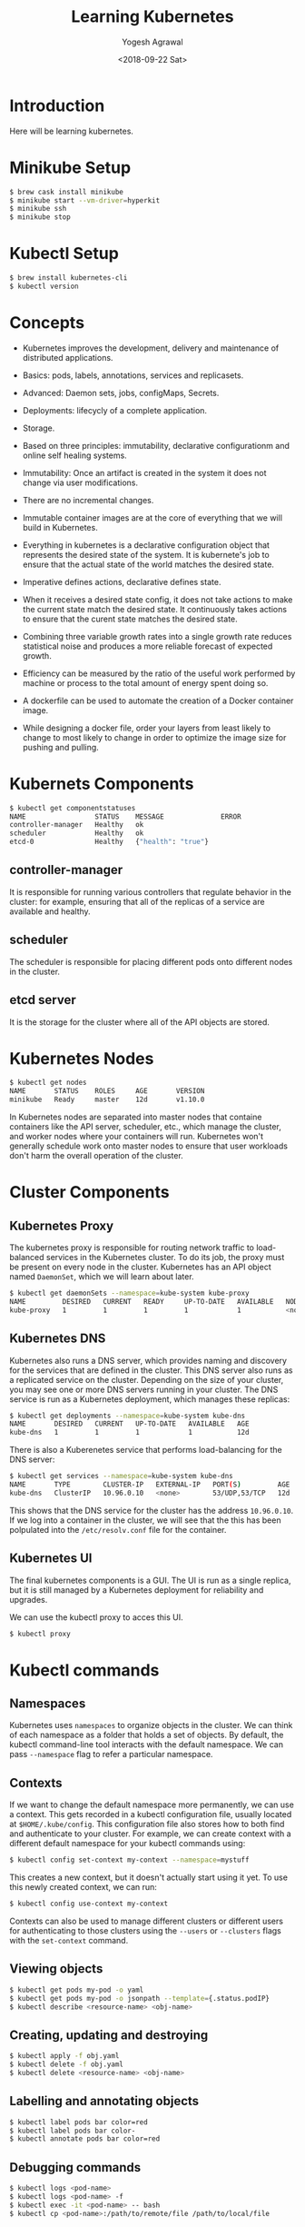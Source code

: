 #+Title: Learning Kubernetes
#+Date: <2018-09-22 Sat>
#+Author: Yogesh Agrawal
#+Email: yogeshiiith@gmail.com

* Introduction
  Here will be learning kubernetes.

* Minikube Setup
  #+BEGIN_SRC bash
$ brew cask install minikube
$ minikube start --vm-driver=hyperkit
$ minikube ssh
$ minikube stop
  #+END_SRC
* Kubectl Setup
  #+BEGIN_SRC bash
$ brew install kubernetes-cli
$ kubectl version
  #+END_SRC
* Concepts
  - Kubernetes improves the development, delivery and maintenance of
    distributed applications.

  - Basics: pods, labels, annotations, services and replicasets.

  - Advanced: Daemon sets, jobs, configMaps, Secrets.
 
  - Deployments: lifecycly of a complete application.

  - Storage.

  - Based on three principles: immutability, declarative
    configurationm and online self healing systems.

  - Immutability: Once an artifact is created in the system it does
    not change via user modifications.

  - There are no incremental changes.

  - Immutable container images are at the core of everything that we
    will build in Kubernetes.

  - Everything in kubernetes is a declarative configuration object
    that represents the desired state of the system. It is kubernete's
    job to ensure that the actual state of the world matches the
    desired state.

  - Imperative defines actions, declarative defines state.

  - When it receives a desired state config, it does not take actions
    to make the current state match the desired state. It continuously
    takes actions to ensure that the curent state matches the desired
    state.

  - Combining three variable growth rates into a single growth rate
    reduces statistical noise and produces a more reliable forecast of
    expected growth.

  - Efficiency can be measured by the ratio of the useful work
    performed by machine or process to the total amount of energy
    spent doing so.

  - A dockerfile can be used to automate the creation of a Docker
    container image.

  - While designing a docker file, order your layers from least likely
    to change to most likely to change in order to optimize the image
    size for pushing and pulling.

* Kubernets Components
  #+BEGIN_SRC bash
$ kubectl get componentstatuses
NAME                 STATUS    MESSAGE              ERROR
controller-manager   Healthy   ok                   
scheduler            Healthy   ok                   
etcd-0               Healthy   {"health": "true"}
  #+END_SRC
** controller-manager
   It is responsible for running various controllers that regulate
   behavior in the cluster: for example, ensuring that all of the
   replicas of a service are available and healthy.

** scheduler
   The scheduler is responsible for placing different pods onto
   different nodes in the cluster.

** etcd server
   It is the storage for the cluster where all of the API objects are
   stored.

* Kubernetes Nodes
   #+BEGIN_SRC bash
$ kubectl get nodes
NAME       STATUS    ROLES     AGE       VERSION
minikube   Ready     master    12d       v1.10.0
   #+END_SRC
 
   In Kubernetes nodes are separated into master nodes that containe
   containers like the API server, scheduler, etc., which manage the
   cluster, and worker nodes where your containers will
   run. Kubernetes won't generally schedule work onto master nodes to
   ensure that user workloads don't harm the overall operation of the
   cluster.

* Cluster Components
** Kubernetes Proxy
   The kubernetes proxy is responsible for routing network traffic to
   load-balanced services in the Kubernetes cluster. To do its job,
   the proxy must be present on every node in the cluster. Kubernetes
   has an API object named =DaemonSet=, which we will learn about
   later.
   #+BEGIN_SRC bash
$ kubectl get daemonSets --namespace=kube-system kube-proxy
NAME         DESIRED   CURRENT   READY     UP-TO-DATE   AVAILABLE   NODE SELECTOR   AGE
kube-proxy   1         1         1         1            1           <none>          12d
   #+END_SRC

** Kubernetes DNS
   Kubernetes also runs a DNS server, which provides naming and
   discovery for the services that are defined in the cluster. This
   DNS server also runs as a replicated service on the
   cluster. Depending on the size of your cluster, you may see one or
   more DNS servers running in your cluster. The DNS service is run as
   a Kubernetes deployment, which manages these replicas:
   #+BEGIN_SRC bash
$ kubectl get deployments --namespace=kube-system kube-dns
NAME       DESIRED   CURRENT   UP-TO-DATE   AVAILABLE   AGE
kube-dns   1         1         1            1           12d
   #+END_SRC

   There is also a Kuberenetes service that performs load-balancing
   for the DNS server:
   #+BEGIN_SRC bash
$ kubectl get services --namespace=kube-system kube-dns
NAME       TYPE        CLUSTER-IP   EXTERNAL-IP   PORT(S)         AGE
kube-dns   ClusterIP   10.96.0.10   <none>        53/UDP,53/TCP   12d
   #+END_SRC

   This shows that the DNS service for the cluster has the address
   =10.96.0.10=. If we log into a container in the cluster, we will
   see that the this has been polpulated into the =/etc/resolv.conf=
   file for the container.

** Kubernetes UI
   The final kubernetes components is a GUI. The UI is run as a single
   replica, but it is still managed by a Kubernetes deployment for
   reliability and upgrades.

   We can use the kubectl proxy to acces this UI.
   #+BEGIN_SRC bash
   $ kubectl proxy
   #+END_SRC

* Kubectl commands
** Namespaces
   Kubernetes uses =namespaces= to organize objects in the cluster. We
   can think of each namespace as a folder that holds a set of
   objects. By default, the kubectl command-line tool interacts with
   the default namespace. We can pass =--namespace= flag to refer a
   particular namespace.

** Contexts
   If we want to change the default namespace more permanently, we can
   use a context. This gets recorded in a kubectl configuration file,
   usually located at =$HOME/.kube/config=. This configuration file
   also stores how to both find and authenticate to your cluster. For
   example, we can create context with a different default namespace
   for your kubectl commands using:

   #+BEGIN_SRC bash
   $ kubectl config set-context my-context --namespace=mystuff
   #+END_SRC

   This creates a new context, but it doesn't actually start using it
   yet. To use this newly created context, we can run:
   #+BEGIN_SRC bash
   $ kubectl config use-context my-context
   #+END_SRC

   Contexts can also be used to manage different clusters or different
   users for authenticating to those clusters using the =--users= or
   =--clusters= flags with the =set-context= command.

** Viewing objects
   #+BEGIN_SRC bash
   $ kubectl get pods my-pod -o yaml
   $ kubectl get pods my-pod -o jsonpath --template={.status.podIP}
   $ kubectl describe <resource-name> <obj-name>
   #+END_SRC

** Creating, updating and destroying
   #+BEGIN_SRC bash
   $ kubectl apply -f obj.yaml
   $ kubectl delete -f obj.yaml
   $ kubectl delete <resource-name> <obj-name>
   #+END_SRC

** Labelling and annotating objects
   #+BEGIN_SRC bash
   $ kubectl label pods bar color=red
   $ kubectl label pods bar color-
   $ kubectl annotate pods bar color=red
   #+END_SRC

** Debugging commands
   #+BEGIN_SRC bash
   $ kubectl logs <pod-name>
   $ kubectl logs <pod-name> -f
   $ kubectl exec -it <pod-name> -- bash
   $ kubectl cp <pod-name>:/path/to/remote/file /path/to/local/file
   #+END_SRC

* Pods
  A pod represents a collection of application containers and volumes
  running in the same execution environment. Pods, not containers, are
  the smallest deployable artifact in a kubernetes cluster. This means
  all of the containers in a Pod always land on the same machine.

  Each container within a Pod runs in its own cgroup, but they share a
  number of Linux namespaces.

  Applications running in the same Pod share the same IP address and
  port space (network namespace), have the same hostname (UTS
  namespace), and can communicate using native interprocess
  communication channels over System V IPC or POSIX message queues
  (IPC namespace). However, applications in different Pods are
  isolated from each other; they have different IP addresses,
  different hostnames, and more. Containers in different Pods running
  on the same node might as well be on different servers.

** Thinking with Pods
   In general, the right question to ask yourself when designing Pods
   is, "Will these containers work correctly if they land on different
   machines? If the answer is "no", a Pod is the correct grouping for
   the containers. If the answer is "yes", multiple Pods is probably
   the correct solution.

** The Pod manifest
   Pods are described in a Pod manifest. The Pod manifest is just a
   text-file representation of the Kubernetes API object.

** Creating a Pod
   #+BEGIN_SRC bash
   $ kubectl run kuard --image=gcr.io/kuar-demo/kuard-amd64:1
   $ kubectl get pods
   $ kubectl delete deployments/kuard
   #+END_SRC

** Creating a Pod Manifest
   Pod manifests can be written using YAML or JSON, but YAML is
   generally preferred because it is slightly more human-editable and
   has the ability to add comments.

   Pod manifests include a couple of key fields and attributes: mainly
   a =metadata= section for describing the Pod and its labels, a
   =spec= section for describing volumes, and a list of containers
   that will run in the Pod.

   #+BEGIN_SRC YAML
apiVersion: v1
kind: Pod
metadata:
  name: kuard
spec:
  containers:
    - image: gcr.io/kuar-demo/kuard-amd64:1
      name: kuard
      ports:
        - containerPort: 8080
          name: http
          protocol: TCP
   #+END_SRC

** Running Pods
   #+BEGIN_SRC bash
$ kubectl apply -f kuard-pod.yaml
   #+END_SRC

   The Pod manifest will be submitted to Kubernetes API server. The
   Kubernetes system will then schedule that Pod to run on a healthy
   node in the cluster, where it will be monitored by the =kubelet=
   daemon process.

** Listing Pods
   #+BEGIN_SRC bash
$ kubectl get pods
NAME                                     READY     STATUS        RESTARTS   AGE
kuard                                    1/1       Running       0          7m
   #+END_SRC

   The =Pending= state indicates that the Pod has been submitted but
   hasn't been scheduled yet.

** Pod Details
   #+BEGIN_SRC bash
$ kubectl describe pods kuard
   #+END_SRC
   
   This outputs a bunch of information about the Pod in different
   sections. At the top is basic information about the Pod.
   #+BEGIN_EXAMPLE
   Name:         kuard
Namespace:    default
Node:         minikube/192.168.64.2
Start Time:   Sun, 23 Sep 2018 10:57:17 +0100
Labels:       <none>
Annotations:  kubectl.kubernetes.io/last-applied-configuration={"apiVersion":"v1","kind":"Pod","metadata":{"annotations":{},"name":"kuard","namespace":"default"},"spec":{"containers":[{"image":"gcr.io/kuar-demo/kua...
Status:       Running
IP:           172.17.0.8
   #+END_EXAMPLE

   Then there is information abuot the containers running in the Pod.
   #+BEGIN_EXAMPLE
   Containers:
  kuard:
    Container ID:   docker://b141a676a5c0537cfd967fc4fb0b4e0ec7b8c8a532c103a8b58f43aeeac3ec50
    Image:          gcr.io/kuar-demo/kuard-amd64:1
    Image ID:       docker-pullable://gcr.io/kuar-demo/kuard-amd64@sha256:3e75660dfe00ba63d0e6b5db2985a7ed9c07c3e115faba291f899b05db0acd91
    Port:           8080/TCP
    State:          Running
      Started:      Sun, 23 Sep 2018 10:57:18 +0100
    Ready:          True
    Restart Count:  0
    Environment:    <none>
    Mounts:
      /var/run/secrets/kubernetes.io/serviceaccount from default-token-7vr8q (ro)
   #+END_EXAMPLE

   Finally, there are events related to the Pod, such as when it was
   scheduled, when its image was pulled, and if/when it had to be
   restarted because of failing health checks.
   #+BEGIN_EXAMPLE
   Events:
  Type    Reason                 Age   From               Message
  ----    ------                 ----  ----               -------
  Normal  Scheduled              10m   default-scheduler  Successfully assigned kuard to minikube
  Normal  SuccessfulMountVolume  10m   kubelet, minikube  MountVolume.SetUp succeeded for volume "default-token-7vr8q"
  Normal  Pulled                 10m   kubelet, minikube  Container image "gcr.io/kuar-demo/kuard-amd64:1" already present on machine
  Normal  Created                10m   kubelet, minikube  Created container
  Normal  Started                10m   kubelet, minikube  Started container
   #+END_EXAMPLE

** Deleting a Pod
   #+BEGIN_SRC bash
$ kubectl delete pods/kuard
$ kubectl delete -f kuard-pod.yaml
   #+END_SRC

   All Pods have a termination =grace period=. By default, this is 30
   seconds. When a Pod is transitioned to =Terminating= it no longer
   receives new requests. In a serving scenario, the grace period is
   important for reliability because it allows the Pod to finish any
   active requests that it may be in the middle of processing before
   it is terminated.
   
   It's important to note that when you delete a Pod, any data stored
   in the containers associated with that Pod will be deleted as
   well. If you want to persist data across multiple instances of a
   Pod, you need to use =PersistentVolumes=.

** Accessing your Pod
*** Using Port Forwarding
    We can use the port-forwarding support built into the Kubernetes
    API and command-line tools. When we run
    #+BEGIN_SRC bash
$ kubectl port-forward kuard 8080:8080
    #+END_SRC
    a secure tunnel is created from our local machine, through the
    Kubernetes master, to the instance of the Pod running on one of
    the worker nodes.

*** Getting more info with logs
    When application needs debugging, it's helpful to be able to dig
    deeper that =describe= to understand what the application is
    doing. Kubernetes provides two commands for debugging running
    containers. The =kubectl logs= command downloads the current logs
    from the running instance:
    #+BEGIN_SRC bash
$ kubectl logs kuard
    #+END_SRC

    Adding the =-f= flag will cause you to continuously stream
    logs. The =kubectl logs= command always tries to get logs from the
    currently running container. Adding the =--previous= flag will get
    logs from a previous instance of the container.

*** Running commands in container with exec
    Sometimes logs are insufficient, and to truly determine what's
    going on you need to execute commands in the context of the
    container itself.
    #+BEGIN_SRC bash
$ kubectl exec kuard date
    #+END_SRC
    
    You can also get an interactive session by adding the =-it= flags.
    #+BEGIN_SRC bash
$ kubectl exec -it ash
    #+END_SRC

*** Copying files to and from containers
    #+BEGIN_SRC bash
$ kubectl cp <pod-name>:/captures/capture3.txt ./capture3.txt
$ kubectl cp $HOME/config.txt <pod-name>:/config.txt
    #+END_SRC

    Generally speaking, copying files into a container is an
    antipattern. We really should treat the contents of a container as
    immutable. But occasionally it's the most immediate way to stop
    the bleeding and restore your service to health, since it is
    quicker than building, pushing, and rolling out a new image. Once
    the bleeding stopped, however, it is critically important that we
    immediately go and do the image build and rollout, or we are
    guaranteed to forget the local change that we made to our
    container and overwrite it in the subsequent regularly scheduled
    rollout.

** Health Checks
   When we run application as a container in Kubernetes, it is
   automatically kept alive for you using a =process health
   check=. This health check simply ensures that the main process of
   our application is always running. If it isn't, Kubernetes restarts
   it.

   However, in some cases, a simple process check is insufficient. For
   example, if our process has deadlocked and is unable to serve
   requests, a process health check will still believe that the
   application is healthy since its process is still running.

   To address this, Kubernetes introduced health checks for
   application =liveness=. Liveness health checks run
   application-specific logic to verify that the application is not
   just still running, but is functioning properly. We have to define
   this liveness health checks in the pod manifest.

*** Liveness Probe
    Liveness probes are defined per container, which means each
    container inside a Pod is health-checked separately.

    #+BEGIN_SRC YAML
apiVersion: v1
kind: Pod
metadata:
  name: kuard
spec:
  containers:
    - image: gcr.io/kuar-demo/kuard-amd64:1
      name: kuard
      livenessProbe:
        httpGet:
          path: /healthy
          port: 8080
        initialDelaySeconds: 5
        timeoutSeconds: 1
        periodSeconds: 10
        failureThreshold: 3
      ports:
        - containerPort: 8080
          name: http
          protocol: TCP
    #+END_SRC

    The preceding Pod manifest uses an httpGet probe to perform an
    HTTP GET request against the =/healthy= endpoint on port 8080 of
    the kuard container. The probe sets an =initialDelaySeconds= of 5,
    and thus will not be called until five seconds after all the
    containers in the Pod are created. The probe must respond within
    the one-second timeout, and the HTTP status code must be equal to
    or greater than 200 and less than 400 to be considered
    successful. Kubernetes will call the probe every 10 seconds. If
    more than three probes fail, the container will fail and restart.

*** Readiness Probe
    Kubernetes makes a distinction between =liveness= and
    =readiness=. Liveness determines if an application is running
    properly. Containers that fail liveness checks are
    restarted. Readiness describes when a container is ready to serve
    user requests. Containers that fail readiness checks are removed
    from service load balancers. Readiness probes are configured
    similarly to liveness probes.

    Combining the readiness and liveness probes helps ensure only
    health containers are running withih the cluster.

*** Types of health checks
    Kubernets also supports =tcpSocket= health checks that open a TCP
    socket; if the connection is successful, the probe succeeds. This
    style of probe is useful for non-HTTP applications; for example,
    databases or other non-HTTP-based APIs.

    Finally, Kubernetes allows =exec= probes. These executes a script
    or program in the context of the container. Following typical
    conventions, if this script returns a zero exit code, the probe
    succeeds; otherwise, it fails. =exec= scripts are often useful for
    custom application validation logic that doesn't fit nearly into
    an HTTP call.

** Resource Management
*** Resource Requests: Minimum required resources
    A pod requests the resources required to run its
    containers. Kubernetes guarantees that these resources are
    available to the Pod. The most commonly requested resources are
    CPU and memory, but Kubernetes has support for other resource
    types as well, such as GPUs and more.

    For example, to request that the kuard container lands on a
    machine with half a CPU free and gets 128 MB of memory allocated
    to it, we define the Pod as follows:
    #+BEGIN_SRC YAML
apiVersion: v1
kind: Pod
metadata:
  name: kuard
spec:
  containers:
    - image: gcr.io/kuar-demo/kuard-amd64:1
      name: kuard
      resources:
        requests:
          cpu: "500m"
          memory: "128Mi"
      ports:
        - containerPort: 8080
          name: http
          protocol: TCP
    #+END_SRC

    Note: Resources are requested oer container, not per Pod. The
    total resources requested by the Pod is the sum of all resources
    requested by all containers in the Pod. The reason for this is
    that in many cases the different containers have very different
    CPU requriements. For example, in the web server and data
    synchronizer Pod, the web server is user-facing and likely needs a
    great deal of CPU, while the data synchronizer can make do with
    very little.

    Requests are used when scheduling Pods to nodes. The Kubernetes
    scheduler will ensure that the sum of all requests of all Pods on
    a node does not exceed the capacity of the node. Therefore, a Pod
    is guaranteed to have at least the requested resources when
    running on the node. Importantly, "request" specifies a
    minimum. It does not specify a maximum cap on the resources a Pod
    may use.

    CPU requests implemented using the =cpu-shares= functionality in
    the Linux kernel.

    Memory requests are handled similarly to CPU, but there is an
    important difference. If a container is over its memory request,
    the OS can't just remove memory from the process, because it's
    been allocated. Consequently, when the system runs out of memory,
    the =kubelet= terminates containers whose memory usage is greater
    than their requested memory. These containers are automatically
    restarted, but with less available memory on the machine for the
    container to consume.

    Since resource requests guarantee resource availability to a Pod,
    they are critical to ensuring that containers have sufficient
    resources in high-load situations.

*** Capping Resource Usage with Limits
    #+BEGIN_SRC YAML
apiVersion: v1
kind: Pod
metadata:
  name: kuard
spec:
  containers:
    - image: gcr.io/kuar-demo/kuard-amd64:1
      name: kuard
      resources:
        requests:
          cpu: "500m"
          memory: "128Mi"
        limits:
          cpu: "1000m"
          memory: "256Mi"
      ports:
        - containerPort: 8080
          name: http
          protocol: TCP
    #+END_SRC
    
** Persisting Data with Volumes
   When a Pod is deleted or a container restarts, any and all data in
   the container's filesystem is also deleted. This is often a good
   thing, since we don't want to leave around cruft that happened to
   be written by our stateless web application.

*** Using Volumes with Pods
    To add a volume to a Pod manifest, there are two new stanzas to
    add to our configuration. The first is a new =spec.volumes=
    section. This array defines all of the volumes that may be
    accessed by containers in the Pod manifest. It's important to note
    that not all containers are required to mount all volumes defined
    in the Pod. The second addition is the =volumeMounts= array in the
    container definition. This array defines the volumes that are
    mounted into a particular container, and the path where each
    volume should be mounted. Note that two different containers in a
    Pod can mount the same volume at different mount paths.
    #+BEGIN_SRC YAML
apiVersion: v1
kind: Pod
metadata:
  name: kuard
spec:
  volumes:
    - name: "kuard-data"
      hostPath:
        path: "/var/lib/kuard"
  containers:
    - image: gcr.io/kuar-demo/kuard-amd64:1
      name: kuard
      volumeMounts:
        - mountPath: "/data"
          name: "kuard-data"
      ports:
        - containerPort: 8080
          name: http
          protocol: TCP
    #+END_SRC

*** Different ways of using volumes with Pods
    Following are a few, and the recommended patters for Kubernetes.

**** Communication/synchronization
     To share a volume between two containers, the Pod uses an
     =emptyDir= volume. Such a volume is scoped to the Pod's lifespan,
     but it can be shared between two containers, forming the basis
     for communication between the two containers. Example our Git
     sync and web serving containers.

**** Cache
     An application may use a volume that is valuable for performance,
     but not required for correct operation of the application. For
     example, perhaps the application keeps prerendered thumbnails of
     larger images. Of course, they can be reconstructed from the
     original images, but that makes serving the thumbnails more
     expensive. You want such a cache to survive a container restart
     dut to health check failure, and thus =emptyDir= works well for
     the cache use case as well.

**** Persistent Data
     Sometimes you will use a volume for truly persistent data - data
     that is independent of the lifespan of a particular Pod, and
     should move between nodes in the cluster if a node fails or a Pod
     moves to a different machine for some reason. To achieve this,
     Kubernetes supports a wide variety of remote network storage
     volumes, including widely supported protocols like NFS or iSCSI
     as well as cloud provider network storage like AWS EBS, and
     others.

**** Mounting the host filesystem
     Other applications don't actually need a persistent volume, but
     they do need some access to the underlying host filesystem. For
     example, they may need access to the =/dev= filesystem in order
     to perform raw block-level access to a device on the system. For
     these cases, Kubernetes supports the =hostDir= volume, which can
     mount arbitrary locations on the worker node into the container.

*** Persisting Data Using Remote Disks
    Oftentimes, you want the data a Pod is using to stay with the Pod,
    even if it is restarted on a different host machine.

    To achieve this, you can mount a remote network storage volume
    into your Pod. When using network-based storage, Kubernetes
    automatically mounts and unmounts the appropriate storage whenever
    a Pod using that volume is scheduled onto a particular machine.

    There are numerous methods for mounting volumes over the
    network. Kubernetes includes support for standard protocols such
    as NFS and iSCSI as well as cloud provider-based storage APIs for
    the major cloud providers.
    #+BEGIN_SRC YAML
...
# Rest of pod definition above here
volumes:
    - name: "kuard-data"
      nfs:
        server: my.nfs.server.local
        path: "/exports"
    #+END_SRC

** Putting it All Together
   Many applications are stateful, and as such we must preserve any
   data and ensure access to the underlying storage volume regardless
   of what machine the application runs on. As we saw earlier, this
   can be achieved using a persistent volume backed by
   network-attached storage. We also want to ensure a healthy instance
   of the application is running at all times, which means we want to
   make sure the container running =kuard= is ready before we expose
   it to clients.

   Through a combination of persisten volumes, readiness and liveness
   probes, and resource restrictions Kubernetes provides everything
   needed to run stateful applications reliably.
   #+BEGIN_SRC YAML
apiVersion: v1
kind: Pod
metadata:
  name: kuard
spec:
  volumes:
    - name: "kuard-data"
      nfs:
        server: my.nfs.server.local
        path: "/exports"
  containers:
    - image: gcr.io/kuar-demo/kuard-amd64:1
      name: kuard
      ports:
        - containerPort: 8080
          name: http
          protocol: TCP
      resources:
        requests:
          cpu: "500m"
          memory: "128Mi"
        limits:
          cpu: "1000m"
          memory: "256Mi"
      volumeMounts:
        - mountPath: "/data"
          name: "kuard-data"
      livenessProbe:
        httpGet:
          path: /healthy
          port: 8080
        initialDelaySeconds: 5
        timeoutSeconds: 1
        periodSeconds: 10
        failureThreshold: 3
      readinessProbe:
        httpGet:
          path: /ready
          port: 8080
        initialDelaySeconds: 30
        timeoutSeconds: 1
        periodSeconds: 10
        failureThreshold: 3
   #+END_SRC

** Summary
   Pods represent the atomic unit of work in a Kubernestes
   cluster. Pods are comprised of one or more containers working
   together symbiotically. To create a Pod, you write a Pod manifest
   and submit it to the Kubernetes API server by using the
   command-line tool.

   Once you have submitted the manifest to the API server, the
   Kubernetes scheduler finds a machine where the Pod can fit and
   schedules the Pod to that machine. Once scheduled, the =kubelet=
   daemon on that machine is responsible for creating the containers
   that correspond to the Pod, as well as performing any health checks
   defined in the Pod manifested.

   Once a Pod is scheduled to a node, no rescheduling occurs if that
   node fails.

* Labels and Annotations
** Labels
   Labels provide identifying metadata for objects. These are
   fundamental qualities of the object that will be used for grouping,
   viewing, and operating.

   Labels have simple syntax. They are key/value pairs where both the
   key and value are represented by strings. Label keys can be broken
   down into two parts: an optional prefix and a name, separated by a
   slash. The prefix, if specified, must be shorter that 63
   characters. Names must also start and end with an alphanumeric
   character and permit the use of dashes (-), underscores (_), and
   dots (.) between characters.

   Label values are strings with a maximum length of 63
   characters. The contents of the label values follow the same rules
   as for label keys.
   |-------------------------------+-------|
   | Key                           | Value |
   |-------------------------------+-------|
   | acme.com/app-version          | 1.0.0 |
   |-------------------------------+-------|
   | appVersion                    | 1.0.0 |
   |-------------------------------+-------|
   | app.Version                   | 1.0.0 |
   |-------------------------------+-------|
   | kubernetes.io/cluster-service |  true |
   |-------------------------------+-------|

*** Applying labels
    1. Apply label to a deployment.
       #+BEGIN_SRC bash
$ kubectl label deployments alpaca-test "canary=true"
       #+END_SRC
    2. Show a label value as a column
       #+BEGIN_SRC bash
$ kubectl get deployments -L canary
       #+END_SRC
    3. Remove a label
       #+BEGIN_SRC bash
$ kubectl label deployments alpaca-test "canary-"
       #+END_SRC
    4. Select objects based on labels
       #+BEGIN_SRC bash
$ kubectl get pods --selector="ver=2,app=bandicoot"
$ kubectl get pods --selector="app in (alpaca,bandicoot)"
$ kubectl get deployments --selector="canary" # set to anything
       #+END_SRC

   Following are the selector operators
   |----------------------------+------------------------------------|
   | Operator                   | Description                        |
   |----------------------------+------------------------------------|
   | key=value                  | key is set to value                |
   |----------------------------+------------------------------------|
   | key!=value                 | key is not set to value            |
   |----------------------------+------------------------------------|
   | key in (value1, value2)    | key is one of value1 or value2     |
   |----------------------------+------------------------------------|
   | key notin (value1, value2) | key is not one of value1 or value2 |
   |----------------------------+------------------------------------|
   | key                        | key is set                         |
   |----------------------------+------------------------------------|
   | !key                       | key is not set                     |
   |----------------------------+------------------------------------|
     
** Annotations
   Annotations provide a place to store additional metadata for
   Kubernetes objects with the sole purpose of assisting tools and
   libraries.

   While labels are used to identify and group objects, annotations
   are used to provide extra information about where an object came
   from, how to use it, or policy around that object. There is
   overlap, and it is matter of taste as to when to use an annotation
   or a label. When in doubt, and information to an object as an
   annotation and promote it to a label if you find yourself wanting
   to use it in a selector.

   Annotations are used to:
   - Keep track of a "reason" for the latest update to an object.
   - Communicate a specialized scheduling policy to a specialized
     scheduler.
   - Extend data about the last tool to update the resource and how it
     was updated (used for detecting changes by other tools and doing
     a smart merge)
   - Build, release, or image information that isn't appropriate for
     labels (may include a Git hash, timestamp, PR number, etc.)
   - Enable the Deployment object to keep track of ReplicaSets that it
     is managing for rollouts.
   - Provide extra data to enhance the visual quality or usability of
     UI. For example, objects could include a link to an icon (or a
     base64-encoded version of an icon).
   - Prototype alpha functionality in Kubernetes (instead of creating
     a first-class API field, the parameters for that functionality
     are instead encoded in an annotation).

   Annotations are used in various places in Kubernetes, with the
   primary use case being rolling deployments. During rolling
   deployments, annotations are used to track rollout status and
   provide the necessary information required to roll back a
   deployment to a previous state.

*** Defining Annotations
    Annotation keys use the same format as label keys. However,
    because they are often used to communicate information between
    tools, the "namespace" part of the key is more important. Example
    keys include =deployment.kubernetes.io/revision= or
    =kubernetes.io/change-cause=.

    The value component of an annotation is a free-form string
    field. While this allows maximum flexibility as users can store
    arbitrary data, because this is arbitrary text, there is no
    validation of any format. For example, it is not uncommon for a
    JSON document to be encoded as a string and stored in an
    annotation. It is important to note that the Kubernetes server has
    no knowledge of the required format of annotation values. If
    annotations are used to pass or store data, there is no guarantee
    the data is valid. This can make tracking down errors more
    difficult.

    Annotations are defined in the common =metadata= section in every Kubernetes object:
    #+BEGIN_SRC YAML
...
metadata:
  annotations:
    example.com/icon-url: "https://example.com/icon.png"
...
    #+END_SRC

    Annotations are very convenient and provide powerful loose
    coupling. However, they should be used judiciously to avoid an
    untyped mess of data.

* Service Discovery
  While the dynamic nature of Kubernetes makes it easy to run a lot of
  things, it creates problems when it comes to finding those
  things. Most of the traditional network infrastructure wasn't build
  for the level of dynamism that Kubernetes presents.

** DNS as Service Discovery
   Service discovery tools help solve the problem of finding which
   processes are listening at which addresses for which services.

   The DNS is the traditional system of service discovery on the
   internet. DNS is designed for relatively stable name resolution
   with wide and efficient caching. It is a great system for the
   internet but falls short in the dynamic world of Kubernetes.

** The Service Object
   A =Service object= is a way to create a named label selector. Just
   as the =kubectl run= command is an easy way to create a Kubernetes
   deployment, we can use =kubectl expose= to create a service.
   #+BEGIN_SRC bash
$ kubectl run alpaca-prod --image=gcr.io/kuar-demo/kuard-amd64:1 --replicas=3 --port=8080 --labels="ver=1,app=alpaca,env=prod"
$ kubectl expose deployment alpaca-prod
$ kubectl run bandicoot-prod --image=gcr.io/kuar-demo/kuard-amd64:2 --replicas=2 --port=8080 --labels="ver=2,app=bandicoot,env=prod"
$ kubectl expose deployment bandicoot-prod
$ kubectl get services -o wide
NAME             TYPE        CLUSTER-IP      EXTERNAL-IP   PORT(S)    AGE       SELECTOR
alpaca-prod      ClusterIP   10.108.179.51   <none>        8080/TCP   6m        app=alpaca,env=prod,ver=1
bandicoot-prod   ClusterIP   10.97.117.93    <none>        8080/TCP   4m        app=bandicoot,env=prod,ver=2
kubernetes       ClusterIP   10.96.0.1       <none>        443/TCP    13d       <none>
   #+END_SRC

   The =kubernetes= service is automatically created for you so that
   you can find and talk to the Kubernetes API from within the app.

   The =kubectl expose= command conveniently pull both the label
   selector and the relevant ports (8080, in this case) from the
   deployment definition.

   Furthermore, that service is assigned a new type of virtual IP
   called a cluster IP. This is a special IP address the system will
   load-balance across all of the pods that are identified by the
   selector.
   
   To interact with services, we are going to port-forward to one of
   the alpaca pods. Start and leave this command running in a terminal
   window.
   #+BEGIN_SRC bash
$ ALPACA_PROD=$(kubectl get pods -l app=alpaca -o jsonpath='{.items[0].metadata.name}')
$ kubectl port-forward $ALPACA_PROD 48858:8080
   #+END_SRC

** Service DNS
   Because the cluster IP is virtual it is stable and it is
   appropriate to give it a DNS address. All of the issues around
   clients caching DNS results no longer apply. Within a namespace, it
   is as easy as just using the service name to connect to one of the
   pods identified by a service.

   The kubernetes DNS service provides DNS names for cluster IPs.

   The A record for =alpaca-prod= would be:
   #+BEGIN_EXAMPLE
   alpaca-prod.default.svc.cluster.local.	30	IN	A	10.108.179.51
   #+END_EXAMPLE
   Break dows is as follows:
   #+BEGIN_EXAMPLE
   alpaca-prod
       The name of the service in question.
   default
       The namespace that this service is in.
   svc
       Recognizing that this is a service. This allows Kubernetes to expose other types of things as DNS in the future.
   cluster.local
       The base domain name for the cluster. This is the default and what you will see for most clusters. 
       Administrators may change this to allow unique DNS names across multiple clusters.
   #+END_EXAMPLE

   When referring to a service in your own namespace we can just use
   the service name (alpaca-prod). We can also refer to a service in
   another namespace with =alpaca-prod.default=. We can also use the
   fully qualified service name as well.

** Readiness Checks
   One nice thing the =Service= does is track which of your pods are
   ready via a readiness check.

   Let's modify our deployment to add a readiness check:
   #+BEGIN_SRC bash
$ kubectl edit deployment/alpaca-prod
   #+END_SRC
   #+BEGIN_SRC YAML
spec:
 ...
 template:
  ...
  spec:
    containers:
      ...
      name: alpaca-prod
      readinessProbe:
        httpGet:
          path: /ready
          port: 8080
        periodSeconds: 2
        initialDelaySeconds: 0
        failureThreshold: 3
        successThreshold: 1 
   #+END_SRC

   Only ready pods are sent traffic.

   Updating the deployment definition like this will delete and
   recreate the alpaca pods. As such, we need to restart our
   port-forward command from earlier.
   #+BEGIN_SRC bash
$ ALPACA_PROD=$(kubectl get pods -l app=alpaca -o jsonpath='{.items[0].metadata.name}')
$ kubectl port-forward $ALPACA_PROD 48858:8080
   #+END_SRC

   Now open the browser to =http://localhost:48858=.
   
   In another terminal window, start a =watch= command on the
   endpoints for the =alpaca-prod= service. Endpoints are a
   lower-level way of finding what a service is sending traffic to.
   #+BEGIN_SRC bash
$ kubectl get endpoints alpaca-prod --watch  
   #+END_SRC
   The =--watch= option here causes the kubectl command to hang around
   and output any updates.

   Now go back to your browser and hit the "fail" link for the
   readiness check. After three of these this server is removed from
   the list of endpoints for the service. Hit the "Succeed" link and
   notice that after a single readiness check the endpoint is added
   back.

   This readiness check is a way for an overloaded or sick server to
   signal to the system that it doesn't want to receive traffic
   anymore. This is a great way to implement graceful shutdown. The
   server can signal that it no longer wants traffic, wait until
   existing connections are closed, and then cleanly exit.

** Looking beyond the cluster
   So far we have seen how to expose services inside a
   cluster. Oftentimes the IPs for pods are only reachable from within
   the cluster. At some point, we have to allow new traffic in!

   The most portable way to do this is to use a feature called
   =NodePorts=, which enhance a service even further. In addition to a
   cluster IP, the system picks a port (or the user can specify one),
   and every node in the cluster then forwards traffic to that port to
   the service.

   With this feature, if we can reach any node in the cluster, we can
   contact a service. We use the =NodePort= without knowing where any
   of the Pods for that service are running. This can be integrated
   with hardware or software load balancers to expose the service
   further.

   Edit alpaca-prod service:
   #+BEGIN_SRC bash
$ kubectl edit service alpaca-prod
   #+END_SRC

   Change the =spec.type= field to =NodePort=. We can also do this
   when creating the service via =kubectl expose= by specifying the
   =--type=NodePort=. This system will assign a new NodePort:
   #+BEGIN_SRC bash
$ kubectl describe service alpaca-prod
Name:                     alpaca-prod
Namespace:                default
Labels:                   app=alpaca
                          env=prod
                          ver=1
Annotations:              <none>
Selector:                 app=alpaca,env=prod,ver=1
Type:                     NodePort
IP:                       10.108.179.51
Port:                     <unset>  8080/TCP
TargetPort:               8080/TCP
NodePort:                 <unset>  32362/TCP
Endpoints:                172.17.0.10:8080,172.17.0.3:8080,172.17.0.7:8080
Session Affinity:         None
External Traffic Policy:  Cluster
Events:                   <none>
   #+END_SRC

   Here we see that the system assigned port 32362 to this
   service. Now we can hit any of our cluster nodes on that port to
   access the service. We can do ssh tunneling with something like
   this:
   #+BEGIN_SRC bash
$ ssh <node> -L 8080:localhost:32362
   #+END_SRC

   Now we can connect to that service with =http://localhost:8080=.

   Each request that we send to the service will be randomly directed
   to one of the Pods that implement the service.

** Endpoints
   Some applications want to be able to use services without using a
   cluster IP. This is done with another type of object called
   =Endpoints=. For every =Service= object, kubernetes creates a buddy
   =Endpoints= object that contains the IP addresses for that service.
   #+BEGIN_SRC bash
$ kubectl describe endpoints alpaca-prod
Name:         alpaca-prod
Namespace:    default
Labels:       app=alpaca
              env=prod
              ver=1
Annotations:  <none>
Subsets:
  Addresses:          172.17.0.10,172.17.0.3,172.17.0.7
  NotReadyAddresses:  <none>
  Ports:
    Name     Port  Protocol
    ----     ----  --------
    <unset>  8080  TCP

Events:  <none>
   #+END_SRC

   To use a service, an advanced application can talk to the
   kubernetes API directly to look up endpoints and call them. The
   kubernetes API even has the capability to "watch" objects and be
   notified as soon as they change. In this way a client can react
   immediately as soon as the IPs associated with a service change.

   Demo:
   #+BEGIN_SRC bash
$ kubectl get endpoints alpaca-prod --watch
NAME          ENDPOINTS                                          AGE
alpaca-prod   172.17.0.10:8080,172.17.0.3:8080,172.17.0.7:8080   1h
   #+END_SRC

   Now open another terminal window and delete and recreate the
   deployment backing alpaca-prod:
   #+BEGIN_SRC bash
$ kubectl delete deployment alpaca-prod
$ kubectl run alpaca-prod --image=gcr.io/kuar-demo/kuard-amd64:1 --replicas=3 --port=8080 --labels="ver=1,app=alpaca,env=prod"
   #+END_SRC

   The output of the endpoints command will reflect that most
   up-to-date set of IP addresses associated with the service.

** Manual Service Discovery
   Kubernetes services are built on top of label selectors over
   pods. That means we can use the kubernetes API to do rudimentary
   service discovery without using a =Service= object at all!

   With kubectl (and via the API) we can easily what IPs are assigned
   to each pod in our example deployments:
   #+BEGIN_SRC bash
$ kubectl get pods -o wide --show-labels
NAME                              READY     STATUS    RESTARTS   AGE       IP           NODE       LABELS
alpaca-prod-7f94b54866-d9ddl      1/1       Running   0          55m       172.17.0.6   minikube   app=alpaca,env=prod,pod-template-hash=3950610422,ver=1
alpaca-prod-7f94b54866-fxhvq      1/1       Running   0          55m       172.17.0.7   minikube   app=alpaca,env=prod,pod-template-hash=3950610422,ver=1
alpaca-prod-7f94b54866-z62dq      1/1       Running   0          55m       172.17.0.3   minikube   app=alpaca,env=prod,pod-template-hash=3950610422,ver=1
bandicoot-prod-85ddf4c7dd-7lz7z   1/1       Running   0          2h        172.17.0.8   minikube   app=bandicoot,env=prod,pod-template-hash=4188907388,ver=2
bandicoot-prod-85ddf4c7dd-w2fgm   1/1       Running   0          2h        172.17.0.9   minikube   app=bandicoot,env=prod,pod-template-hash=4188907388,ver=2
   #+END_SRC

   This is great but what if you have a ton of pods? We'll probably
   want to filter this based on the labels applied as part of the
   deployment.
   #+BEGIN_SRC bash
$ kubectl get pods -o wide --selector=app=alpaca
NAME                           READY     STATUS    RESTARTS   AGE       IP           NODE
alpaca-prod-7f94b54866-d9ddl   1/1       Running   0          58m       172.17.0.6   minikube
alpaca-prod-7f94b54866-fxhvq   1/1       Running   0          58m       172.17.0.7   minikube
alpaca-prod-7f94b54866-z62dq   1/1       Running   0          58m       172.17.0.3   minikube
   #+END_SRC

   At this point we have the basics of service discovery. We can
   always use labels to identify the set of pods we are interested in,
   get all of the pods for those labels, and dig out the IP
   address. But keeping the correct set of labels to use in sync can
   be tricky. That is why the =Service= object was created.

** Kube-proxy and Cluster IPs
   Cluster Ips are stable virtual IPs that load-balance traffic across
   all of the endpoints in a service. This is performed by a component
   running on every node in the cluster called the =kube-proxy=.

   The =kube-proxy= watches for new services in the cluster via the
   API server. It then programs a set of =iptables= rules in the
   kernel of that host to rewrite the destination of packets so they
   are directed at one of the endpoints for that service. If the set
   of endpoints for a service changes (due to pods coming and going or
   due to a failed readiness check) the set of =iptables= rules is
   rewritten.

   The cluster IP itself is usually assigned by the API server as the
   service is created. However, when creating a service, the user can
   specify a specific cluster IP. Once set, the cluster IP cannot be
   modified without deleting and recreating the =Service= object.

   Note: The kubernetes service address range is configured using the
   =--service-cluster-ip-range= falg on the =kube-apiserver=
   binary. The service address range should not overlap with the IP
   subnets and ranges assigned to each Docker bridge or kubernetes
   node. In addition, any explicit cluster IP requested must come from
   that range and not already be in use.

** Cluster IP Environment Variables
   While most users should be using the DNS services to find cluster
   IPs, there are some older mechanisms that may still be in use. One
   of these is injecting a set of environment variables into pods as
   they start up.
   #+BEGIN_EXAMPLE
   ALPACA_PROD_SERVICE_HOST	10.108.179.51
   ALPACA_PROD_SERVICE_PORT	8080
   #+END_EXAMPLE

   A problem with the environment variable approach is that it
   requires resources to be created in a specific order. The services
   must be created before the pods that reference them. This can
   introduce quite a bit of complexity when deploying a set of
   services that make up a larger application. In addition, using just
   environment variables seems strange to many users. For this reason,
   DNS is probably the better option.

** Summary
   The =Service= object provides a flexible and powerful way to expose
   services both within the cluster and beyond. With these techniques
   we can connect services to each other and expose them outside the
   cluster.

* ReplicaSets
  Pods are one-off singletons. More often than not, we want multiple
  replicas of a container running at a particular time. Reasons for
  replication:
  - Redundancy :: Multiple running instances mean failure can be
                  tolerated.
  - Scale :: Multiple running instances mean that more requests can be
             handled.
  - Sharding :: Different replicas can handle different parts of a
                computation in parallel.

  We could manually create multiple copies of a Pod using multiple
  different (though largely similar) Pod manifests, but doing so is
  both tedious and errorprone. Logically, a user managing a replicated
  set of Pods considers them as a sinle entity to be defined and
  managed. This is precisely what a ReplicaSet is. A ReplicaSet acts
  as a cluster-wide Pod manager, ensuring that the right types and
  number of Pods are running at all times.

  Because ReplicaSets make it easy to create and manage replicated
  sets of Pods, they are the building blocks used to describe common
  application deployment patterns and provide the underpinnings
  (foundation) of self-healing for our applications at the
  infrastructure level. Pods managed by ReplicaSets are automatically
  rescheduled under certain failure conditions such as node failures
  and network partitions.

** Reconciliation Loops
   The central concepts behind a reconciliation loop is the notion of
   =desired= state and =observed= or =current= state. Desired state is
   the state we want. With a ReplicaSet it is the desired number of
   replicas and the definition of the Pod to replicate.

   The reconciliation loop is constantly running, observing the
   current state of the world and taking action to try to make the
   observed state match the desired state.

** Relating Pods and ReplicaSets
   The relationship between ReplicaSets and Pods is loosely decoupled.
   ReplicaSet create and manage Pods, they do not own the Pods they
   create. ReplicaSets use label queries to identify the set of Pods
   they should be managing. They then use the exact same Pod API that
   we use to create the Pods. Decoupling enables several important
   behaviors:

*** Adopting Existing Containers
    Early on we may be simply deploying a single pod with a container
    image without a ReplicaSet managing it. But at some point we may
    want to expand our singleton container into a replicated service
    and create and manage an array of similar containers. We may have
    even defined a load balancer that is serving traffic to that
    single pod. If ReplicaSets owned the Pods they created, then the
    only way to start replicating our pod would be to detect it and
    then relaunch it via a ReplicaSet. This might be disruptive, as
    there would be a moment in time when there would be no copies of
    our container running. However, because ReplicaSets are decoupled
    from the Pods they manage, we can simply create a ReplicaSet that
    will "adopt" the existing pod, and scale out additional copies of
    those containers. In this way we can seamlessly move from a single
    imperative pod to a replicated set of pods managed by a
    ReplicaSet.

*** Quarantining Containers
    Oftentimes, when a server misbehaves, Pod-level health checks will
    automatically restart the Pod. But if the health checks are
    incomplete, a Pod can be misbehaving but still be part of the
    replicated set. In these situations, while it would work to simply
    kill the Pod, that would leave your developers with only logs to
    debug the problem. Instead, you can modify the set of labels on
    the sick Pod. Doing so will disassociate it from the ReplicaSet
    (and service) so that you can debug the pod. The ReplicaSet
    contoller will notice that a pod is missing and create a new copy,
    but because the pod is still running, it is available to
    developers for interactive debugging, which is significantly more
    valuable than debugging from logs.

*** Designing with ReplicaSets
    ReplicaSets are designed to represent a single, scalable
    microservice inside your architecture. The key characteristic of
    ReplicaSets is that every pod that is created by the replicaset
    controller is entirely homogeneous. Typically, these pods are then
    fronted by a kubernetes serviece load balancer, which spreads
    traffic across the pods that make up the service. Generally
    speaking, ReplicaSets are designed for stateless services. The
    elements created by the ReplicaSet are interchangeable; when a
    ReplicaSet is sclaed down, an arbitrary pod is selected for
    deletion. Your application's behavior shouldn't change because of
    such a scale-down operation.

** ReplicaSet Spec
   ReplicaSets are defined using a specification. All ReplicaSets must
   have a unique name (defined using the metadata.name field), a
   =spec= section that describes the number of Pods (replicas) that
   should be running cluster-wide at a given time, and a Pod template
   that describes the Pod to be created when the defined number of
   replicas is not met. Following is a minimal example:
   #+BEGIN_SRC YAML
apiVersion: extensions/v1beta1
kind: ReplicaSet
metadata:
  name: kuard
spec:
  replicas: 1
  template:
    metadata:
      labels:
        app: kuard
        version: "2"
    spec:
      containers:
        - name: kuard
          image: "gcr.io/kuar-demo/kuard-amd64:2"   
   #+END_SRC

** Pod Templates
   When the number of Pods in the current state is less than the
   number of Pods in the desired state, the ReplicaSet controller will
   create new Pods. The pods are created using a pod template that is
   contained in the replicaset specification. The pods are created in
   exactly the same manner as when we crated a pod from a yaml
   file. But instead of using a file, the kubernetes replicaset
   controller creates and submits a pod manifest based on the pod
   template directly to the API server.

** Inspecting a ReplicaSet
   #+BEGIN_SRC bash
$ kubectl describe rs kuard
   #+END_SRC

** Finding a ReplicaSet from a Pod
   ReplicaSet controller adds an annotation to every pod that is
   creates. They key for the annotation is =kubernetes.io/created-by=
   #+BEGIN_SRC bash
$ kubectl get pods <pod-name> -o yaml
   #+END_SRC
   
** Finding a set of pods for a replicaset
   Get the set of labels using the =kubectl describe rs <rs-name>=
   command. Then find the pods that match this selector, using the
   =--selector= flag or shorthand =-l=:
   #+BEGIN_SRC bash
$ kubectl get pods -l app=kuard,version=2
   #+END_SRC

   This is exactly the same query that the replicaset executes to
   determine the current number of pods.

** Scaling ReplicaSets
*** Imperative scaling
    #+BEGIN_SRC bash
$ kubectl scale --replicas=4 rs/kuard
    #+END_SRC
    Any imperative changes should immediately be followed by a
    declarative change in source control.

*** Declarative Scaling with kubectl apply
    Make changes to the configuration file in version control and then
    apply those changes to our cluster.
    #+BEGIN_SRC bash
$ kubectl apply -f kuard-rs.yaml
    #+END_SRC

*** Autoscaling a replicaset
    "HPA" - horizontal pod scaling requires the presence of the
    =heapster= Pod on your cluster. =heapster= keeps track of metrics
    and provides an API for consuming metrics HPA uses when scaling
    decisions. Most installation of kubernetes include =heapster= by
    default, in the =kube-system= namespace.
    
    If the heapster pod is not present, autoscaling will not work
    correctly.

    Vertical scaling is not currently implmented in Kubernetes.

    To scale a replicaset based on CPU:
    #+BEGIN_SRC bash
$ kubectl autoscale rs kuard --min=2 --max=5 --cpu-percent=80
    #+END_SRC

    This command creates an autoscaler that scales between two and
    five replicas with a CPU threshold of 80%.

    To view, modiy, or delete this resource we can use the standard
    kubectl commands and the =horizontalpodautoscalers= resource =
    =hpa=.
    #+BEGIN_SRC bash
$ kubectl get hpa
    #+END_SRC

    It's a bad idea to combine both autoscaling and imperative or
    declarative management of the number of replicas. It might lead to
    clash, when you and an autoscaler are attempting to modify the
    number of replicas.
    
** Deleting replicaset
   By default deleting a replicaset also deletes the pods that are
   managed by the replicaset:
   #+BEGIN_SRC bash
$ kubectl delete rs kuard
   #+END_SRC

   To avoid deletion of pods and to just delete the replicaset object,
   we can set =--cascade= to false.
   #+BEGIN_SRC bash
$ kubectl delete rs kuard --cascade=false
   #+END_SRC

** Summary
   Composing pods with replicasets provide the foundation for building
   robust applications with automatic failover, and makes deploying
   those applications a breeze by enabling and sane deployment
   patterns. Replicaset should be used for any pod we care about, even
   if it is a single pod. We can default to using ReplicaSets instead
   of Pods.

* DaemonSets
  DaemonSets provide an easy-to-use abstraction for running a set of
  pods on very node in a kubernetes cluster, or if the case requires
  it, on a subset of nodes based on labels. The DaemonSet provides its
  own controller and scheduler to ensure key services like monitoring
  agents are always up and running on the right nodes in your cluster.

  For applications such as agents and monitoring applications, that
  need to be present on every machine in a cluster to function
  properly, these daemonsets are useful.

  Because the daemonset is an active declarative object managed by a
  controller, it makes it easy to declare your intent that an agent
  run on every machine without explicitly placing it on every
  machine. This is especially useful in the context of an autoscaled
  kubernetes cluster where nodes may constantly be coming and going
  without user intervention. In such cases, the daemonsets
  automatically adds the proper agents to each node as it is added to
  the cluster by the autoscaler.

  Example template to create a daemonset
  #+BEGIN_SRC YAML
apiVersion: extensions/v1beta1
kind: DaemonSet
metadata:
  name: fluentd
  namespace: kube-system
  labels:
    app: fluentd
spec:
  template:
    metadata:
      labels:
        app: fluentd
    spec:
      containers:
        - name: fluentd
          image: fluent/fluentd:v0.14.10
          resources:
            limits:
              memory: 200Mi
            requests:
              cpu: 100m
              memory: 200Mi
          volumeMounts:
          - name: varlog
            mountPath: /var/log
          - name: varlibdockercontainers
            mountPath: /var/lib/docker/containers
            readOnly: true
      terminationGracePeriodSeconds: 30
      volumes:
        - name: varlog
          hostPath:
            path: /var/log
        - name: varlibdockercontainers
          hostPath:
            path: /var/lib/docker/containers  
  #+END_SRC

  #+BEGIN_SRC bash
$ kubectl apply -f fluentd.yaml
  #+END_SRC

  #+BEGIN_SRC bash
$ kubect get daemonsets --namespace=kube-system
NAME         DESIRED   CURRENT   READY     UP-TO-DATE   AVAILABLE   NODE SELECTOR   AGE
fluentd      1         1         0         1            0           <none>          2h
kube-proxy   1         1         1         1            1           <none>          14d
  #+END_SRC

  Interesting to note that =kube-proxy= also runs as a daemonset.

  #+BEGIN_SRC bash
$ kubectl describe daemonset fluentd --namespace=kube-system
  #+END_SRC

* Command cheatsheet
  #+BEGIN_SRC bash
  $ kubectl get componentstatuses
  $ kubectl get nodes
  $ kubectl describe nodes node-1
  $ kubectl get daemonSets --namespace=kube-system kube-proxy
  $ kubectl get pods --namespace=kube-system
  $ kubectl get deployments --namespace=kube-system kube-dns
  $ kubectl get services --namespace=kube-system kube-dns
  $ kubectl get deployments --namespace=kube-system kubernetes-dashboard
  $ kubectl get services --namespace=kube-system
  $ kubectl proxy
  $ kubectl get pods --no-headers
  $ kubectl get pods -o yaml
  $ kubecetl describe pods <my-pod>
  $ kubectl label pods <pod> color=red
  $ kubectl label pods <pod> label-
  $ kubectl logs <pod-name>
  $ kubectl logs <pod-name> -f
  $ kubectl exec -it <pod-name> -- bash
  $ kubectl cp <pod-name>:/path/to/remote/file /path/to/local/file
  $ kubectl help
  $ kubectl help command-name
  $ kubectl apply -f pod-manifest.yaml
  $ kubectl delete -f pod-manifest.yaml
  $ kubectl port-forward <pod-name> 8080:8080
  $ kubectl label deployments alpaca-test "canary=true"
  $ kubectl label deployments alpaca-test "canary=true"
  $ kubectl get pods --selector="app in (alpaca,bandicoot)"
  $ kubectl run bandicoot-staging --image=gcr.io/kuar-demo/kuard-amd64:2 --replicas=1 --labels="ver=2,app=bandicoot,env=staging"
  $ kubectl delete services,deployments -l app
  $ kubectl scale --replicas=1 rs/kuard
  $ kubectl autoscale rs kuard --min=2 --max=5 --cpu-percent=80
  #+END_SRC

  #+BEGIN_SRC bash
  $ kubectl config current-context
  $ kubectl config use-context mas-qa/oshift-api-jfk3-qa-bamtech-co:8443/yagrawal
  $ kubectl config view
  $ kubectl -n razcp-dev get deployment razcp-hello-world-app-chart -o yaml
  $ kubectl get componentstatuses
  #+END_SRC

* References
  1. Kubernetes Up & Running book.
